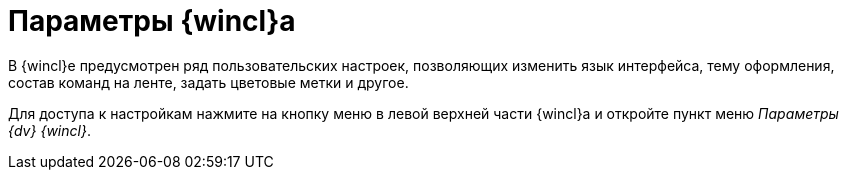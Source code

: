 = Параметры {wincl}а

В {wincl}е предусмотрен ряд пользовательских настроек, позволяющих изменить язык интерфейса, тему оформления, состав команд на ленте, задать цветовые метки и другое.

Для доступа к настройкам нажмите на кнопку меню в левой верхней части {wincl}а и откройте пункт меню _Параметры {dv} {wincl}_.
